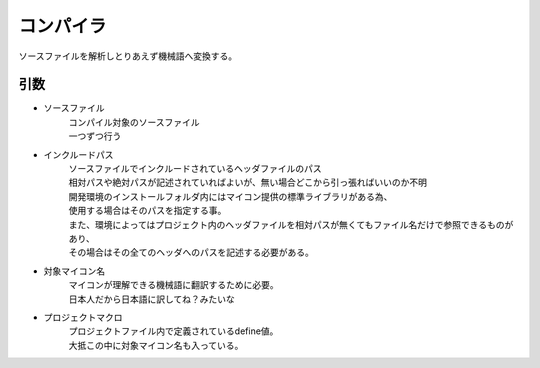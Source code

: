 .. index:: コンパイラ

.. _コンパイラ:

コンパイラ
============================
| ソースファイルを解析しとりあえず機械語へ変換する。


引数
--------
* ソースファイル
    | コンパイル対象のソースファイル
    | 一つずつ行う

* インクルードパス
    | ソースファイルでインクルードされているヘッダファイルのパス
    | 相対パスや絶対パスが記述されていればよいが、無い場合どこから引っ張ればいいのか不明
    | 開発環境のインストールフォルダ内にはマイコン提供の標準ライブラリがある為、
    | 使用する場合はそのパスを指定する事。
    | また、環境によってはプロジェクト内のヘッダファイルを相対パスが無くてもファイル名だけで参照できるものがあり、
    | その場合はその全てのヘッダへのパスを記述する必要がある。

* 対象マイコン名
    | マイコンが理解できる機械語に翻訳するために必要。
    | 日本人だから日本語に訳してね？みたいな

* プロジェクトマクロ
    | プロジェクトファイル内で定義されているdefine値。
    | 大抵この中に対象マイコン名も入っている。
